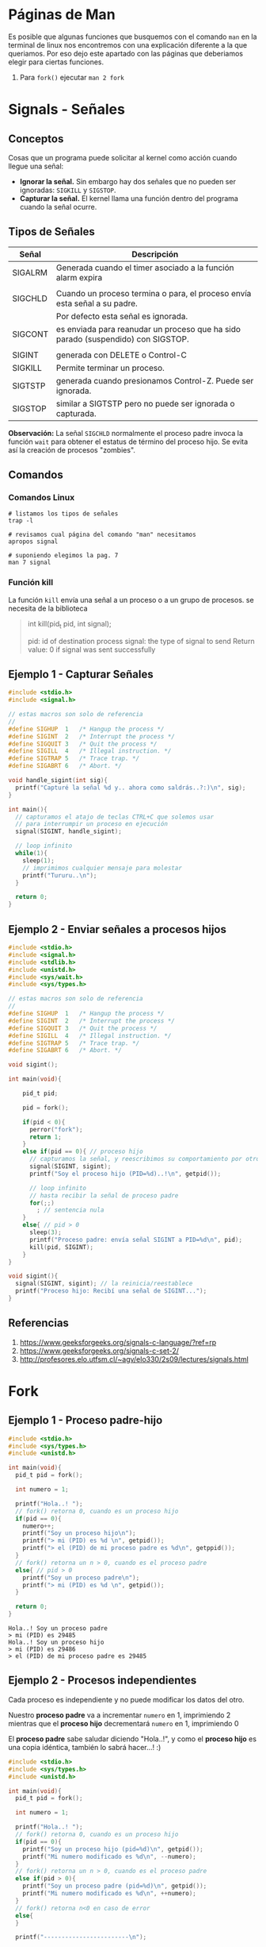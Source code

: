* Páginas de Man
  Es posible que algunas funciones que busquemos con el comando ~man~ en la terminal de linux
  nos encontremos con una explicación diferente a la que queriamos.
  Por eso dejo este apartado con las páginas que deberiamos elegir para ciertas funciones.

  1. Para ~fork()~ ejecutar ~man 2 fork~
* Signals - Señales
** Conceptos
   Cosas que un programa puede solicitar al kernel como acción cuando llegue una señal:
    + *Ignorar la señal.* Sin embargo hay dos señales que no pueden ser ignoradas: ~SIGKILL~ y ~SIGSTOP~.
    + *Capturar la señal.* El kernel llama una función dentro del programa cuando la señal ocurre.
** Tipos de Señales
   |---------+----------------------------------------------------------------------------------|
   | Señal   | Descripción                                                                      |
   |---------+----------------------------------------------------------------------------------|
   | SIGALRM | Generada cuando el timer asociado a la función alarm expira                      |
   |         |                                                                                  |
   |---------+----------------------------------------------------------------------------------|
   | SIGCHLD | Cuando un proceso termina o para, el proceso envía esta señal a su padre.        |
   |         | Por defecto esta señal es ignorada.                                              |
   |---------+----------------------------------------------------------------------------------|
   | SIGCONT | es enviada para reanudar un proceso que ha sido parado (suspendido) con SIGSTOP. |
   |         |                                                                                  |
   |---------+----------------------------------------------------------------------------------|
   | SIGINT  | generada con DELETE o Control-C                                                  |
   |---------+----------------------------------------------------------------------------------|
   | SIGKILL | Permite terminar un proceso.                                                     |
   |---------+----------------------------------------------------------------------------------|
   | SIGTSTP | generada cuando presionamos Control-Z. Puede ser ignorada.                       |
   |---------+----------------------------------------------------------------------------------|
   | SIGSTOP | similar a SIGTSTP pero no puede ser ignorada o capturada.                        |
   |---------+----------------------------------------------------------------------------------|

   *Observación:*
   La señal ~SIGCHLD~ normalmente el proceso padre invoca la función ~wait~ para obtener el estatus de término del proceso hijo.  
   Se evita así la creación de procesos "zombies".
** Comandos
*** Comandos Linux
   #+BEGIN_SRC shell :results output
     # listamos los tipos de señales
     trap -l

     # revisamos cual página del comando "man" necesitamos
     apropos signal

     # suponiendo elegimos la pag. 7
     man 7 signal
   #+END_SRC
*** Función kill
     La función ~kill~ envía una señal a un proceso o a un grupo de procesos. 
     se necesita de la biblioteca
     
    #+BEGIN_QUOTE
    int kill(pid_t pid, int signal);
   
    pid: id of destination process
    signal: the type of signal to send
    Return value: 0 if signal was sent successfully
    #+END_QUOTE
** Ejemplo 1 - Capturar Señales
   #+BEGIN_SRC C
     #include <stdio.h>
     #include <signal.h>

     // estas macros son solo de referencia
     //
     #define SIGHUP  1   /* Hangup the process */
     #define SIGINT  2   /* Interrupt the process */
     #define SIGQUIT 3   /* Quit the process */
     #define SIGILL  4   /* Illegal instruction. */
     #define SIGTRAP 5   /* Trace trap. */
     #define SIGABRT 6   /* Abort. */

     void handle_sigint(int sig){
       printf("Capturé la señal %d y.. ahora como saldrás..?:)\n", sig);
     }

     int main(){
       // capturamos el atajo de teclas CTRL+C que solemos usar
       // para interrumpir un proceso en ejecución
       signal(SIGINT, handle_sigint);

       // loop infinito
       while(1){
         sleep(1);
         // imprimimos cualquier mensaje para molestar
         printf("Tururu..\n");
       }

       return 0;
     }
   #+END_SRC
** Ejemplo 2 - Enviar señales a procesos hijos
   #+BEGIN_SRC C
     #include <stdio.h>
     #include <signal.h>
     #include <stdlib.h>
     #include <unistd.h>
     #include <sys/wait.h>
     #include <sys/types.h>

     // estas macros son solo de referencia
     //
     #define SIGHUP  1   /* Hangup the process */
     #define SIGINT  2   /* Interrupt the process */
     #define SIGQUIT 3   /* Quit the process */
     #define SIGILL  4   /* Illegal instruction. */
     #define SIGTRAP 5   /* Trace trap. */
     #define SIGABRT 6   /* Abort. */

     void sigint();

     int main(void){

         pid_t pid;

         pid = fork();

         if(pid < 0){
           perror("fork");
           return 1;
         }
         else if(pid == 0){ // proceso hijo
           // capturamos la señal, y reescribimos su comportamiento por otro
           signal(SIGINT, sigint);
           printf("Soy el proceso hijo (PID=%d)..!\n", getpid());

           // loop infinito
           // hasta recibir la señal de proceso padre
           for(;;)
             ; // sentencia nula
         }
         else{ // pid > 0
           sleep(3);
           printf("Proceso padre: envía señal SIGINT a PID=%d\n", pid);
           kill(pid, SIGINT);
         }
     }

     void sigint(){
       signal(SIGINT, sigint); // la reinicia/reestablece
       printf("Proceso hijo: Recibí una señal de SIGINT...");
     }
   #+END_SRC
** Referencias
   1. https://www.geeksforgeeks.org/signals-c-language/?ref=rp
   2. https://www.geeksforgeeks.org/signals-c-set-2/
   3. http://profesores.elo.utfsm.cl/~agv/elo330/2s09/lectures/signals.html
* Fork
** Ejemplo 1 - Proceso padre-hijo
   #+BEGIN_SRC C :results output
     #include <stdio.h>
     #include <sys/types.h>
     #include <unistd.h>

     int main(void){
       pid_t pid = fork();

       int numero = 1;

       printf("Hola..! ");
       // fork() retorna 0, cuando es un proceso hijo
       if(pid == 0){
         numero++;
         printf("Soy un proceso hijo\n");
         printf("> mi (PID) es %d \n", getpid());
         printf("> el (PID) de mi proceso padre es %d\n", getppid());
       }
       // fork() retorna un n > 0, cuando es el proceso padre
       else{ // pid > 0
         printf("Soy un proceso padre\n");
         printf("> mi (PID) es %d \n", getpid());
       }

       return 0;
     }
   #+END_SRC

   #+RESULTS:
   : Hola..! Soy un proceso padre
   : > mi (PID) es 29485 
   : Hola..! Soy un proceso hijo
   : > mi (PID) es 29486 
   : > el (PID) de mi proceso padre es 29485

** Ejemplo 2 - Procesos independientes
   Cada proceso es independiente y no puede modificar los datos del otro.

   Nuestro *proceso padre* va a incrementar ~numero~ en 1, imprimiendo 2
   mientras que el *proceso hijo* decrementará ~numero~ en 1, imprimiendo 0

   El *proceso padre* sabe saludar diciendo "Hola..!", y como el *proceso hijo*
   es una copia idéntica, también lo sabrá hacer...! :)

  #+BEGIN_SRC C :results output
    #include <stdio.h>
    #include <sys/types.h>
    #include <unistd.h>

    int main(void){
      pid_t pid = fork();

      int numero = 1;

      printf("Hola..! ");
      // fork() retorna 0, cuando es un proceso hijo
      if(pid == 0){
        printf("Soy un proceso hijo (pid=%d)\n", getpid());
        printf("Mi numero modificado es %d\n", --numero);
      }
      // fork() retorna un n > 0, cuando es el proceso padre
      else if(pid > 0){
        printf("Soy un proceso padre (pid=%d)\n", getpid());
        printf("Mi numero modificado es %d\n", ++numero);
      }
      // fork() retorna n<0 en caso de error
      else{
      }

      printf("------------------------\n");

      return 0;
    }
  #+END_SRC

  #+RESULTS: probando.c
  : Hola..! Soy un proceso padre (pid=24549)
  : Mi numero modificado es 2
  : ------------------------
  : Hola..! Soy un proceso hijo (pid=0)
  : Mi numero modificado es 0
  : ------------------------
** Ejemplo 3 - Proceso zombie
   Un proceso que crea un *proceso hijo*, y este finaliza antes que él
   se considera un *proceso zombie*

   También se puede utilizar un *wrapper* que invoque la *syscall* ~exit~
   para finalizar el proceso hijo

   #+BEGIN_SRC C :results output
     #include <stdio.h>
     #include <stdlib.h>
     #include <unistd.h>
     #include <sys/types.h>

     int main(void){
       pid_t pid;

       pid = fork();

       if(pid == 0){
         printf("Proceso hijo: Hola, soy un proceso hijo :)\n\n");
         sleep(5);
         printf("El proceso hijo se cansó y finalizó...\n\n");

         // otra manera sería usando un wrapper a la syscall (exit)
         exit(0);
       }
       else{ // pid > 0
         printf("Proceso padre: Hola, soy un proceso padre :)\n");
         sleep(10);

         printf("Proceso padre: y mi proceso hijo? soy un proceso zombie? T_T\n");
         printf("el proceso padre se aburrió y finalizó...\n");
       }

       return 0;
     }
   #+END_SRC
** Ejemplo 4 - Proceso huerfano
   Un proceso se considera *proceso huerfano* cuando su *proceso padre*
   finaliza antes que él.
   
   #+BEGIN_SRC C :results output
     #include <stdio.h>
     #include <stdlib.h>
     #include <unistd.h>
     #include <sys/types.h>

     int main(void){
       pid_t pid;

       pid = fork();

       if(pid == 0){
         sleep(10);
         printf("Proceso hijo: y mi proceso padre??? soy un proceso huerfano? :(\n");
       }
       else{ // pid > 0
         printf("Proceso padre: Hola, soy un proceso padre, estoy cansado, chau! \n");
         printf("el proceso padre finalizó...\n");
       }

       return 0;
     }
   #+END_SRC

   #+RESULTS:
   : Proceso padre: Hola, soy un proceso padre, estoy cansado, chau! 
   : el proceso padre finalizó...
   : Proceso hijo: y mi proceso padre??? soy un proceso huerfano? :(

* Referencias
  1. https://www.geeksforgeeks.org/zombie-processes-prevention
